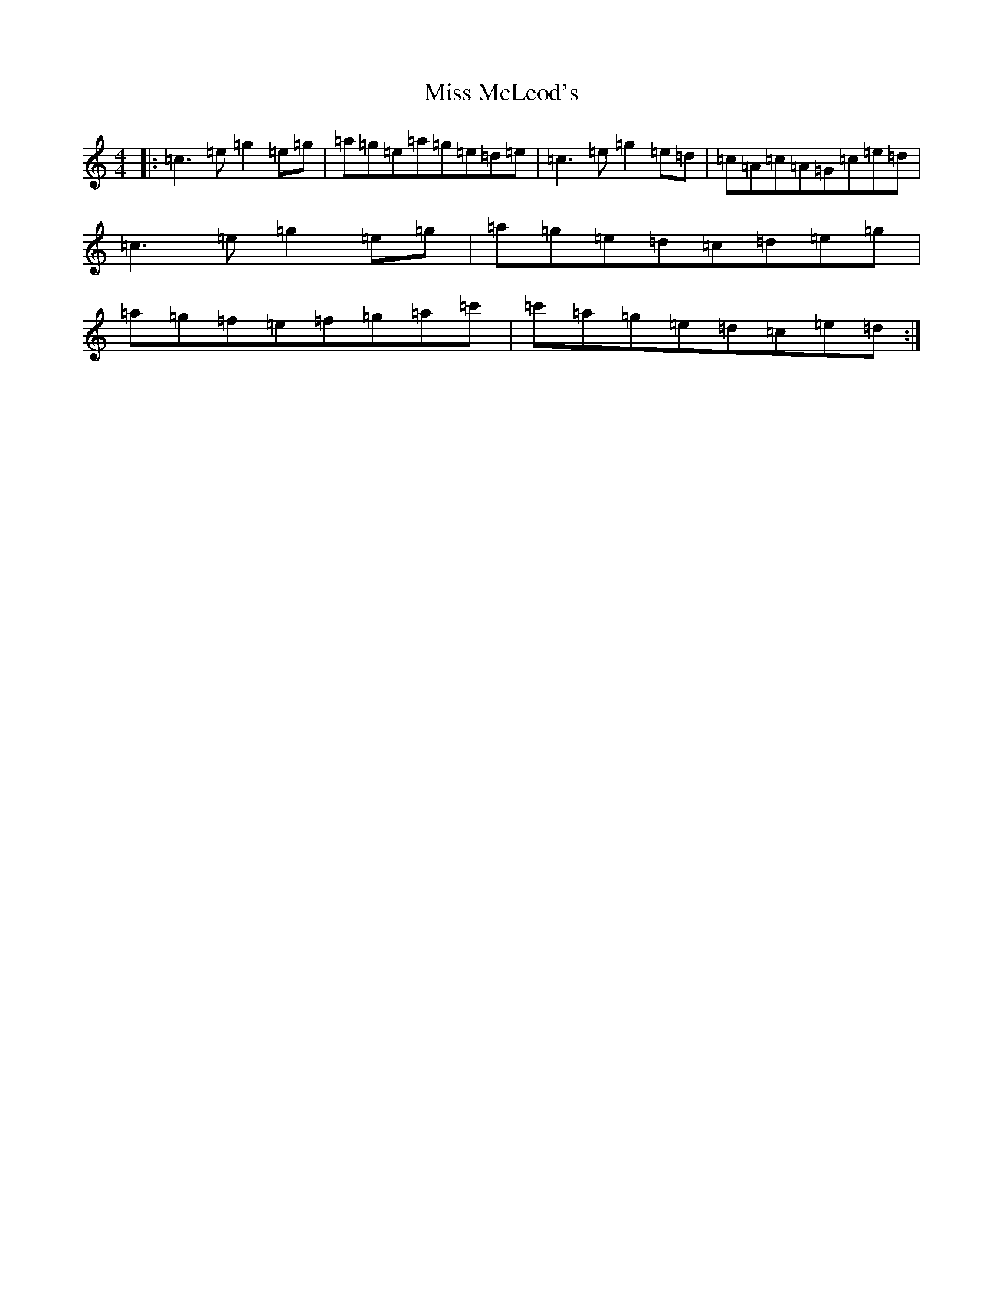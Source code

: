 X: 14377
T: Miss McLeod's
S: https://thesession.org/tunes/3434#setting16477
R: reel
M:4/4
L:1/8
K: C Major
|:=c3=e=g2=e=g|=a=g=e=a=g=e=d=e|=c3=e=g2=e=d|=c=A=c=A=G=c=e=d|=c3=e=g2=e=g|=a=g=e=d=c=d=e=g|=a=g=f=e=f=g=a=c'|=c'=a=g=e=d=c=e=d:|